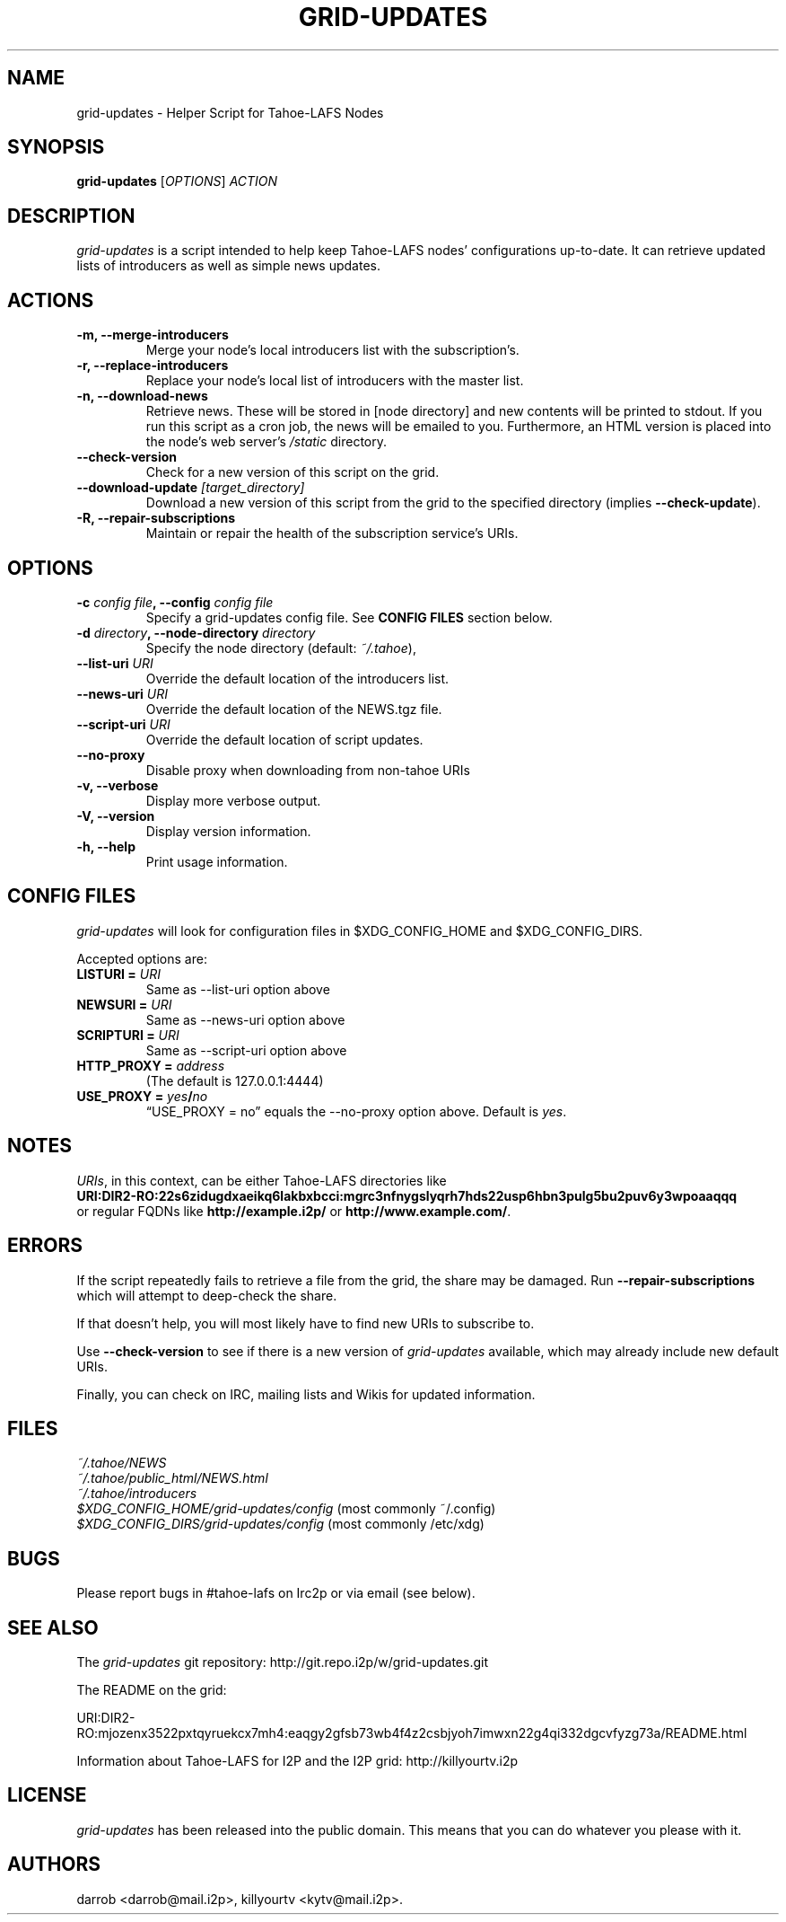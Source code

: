 .TH GRID-UPDATES 1 "December 2011" "User Commands"
.SH NAME
.PP
grid-updates - Helper Script for Tahoe-LAFS Nodes
.SH SYNOPSIS
.PP
\f[B]grid-updates\f[] [\f[I]OPTIONS\f[]] \f[I]ACTION\f[]
.SH DESCRIPTION
.PP
\f[I]grid-updates\f[] is a script intended to help keep Tahoe-LAFS
nodes' configurations up-to-date.
It can retrieve updated lists of introducers as well as simple news
updates.
.SH ACTIONS
.TP
.B -m, --merge-introducers
Merge your node's local introducers list with the subscription's.
.RS
.RE
.TP
.B -r, --replace-introducers
Replace your node's local list of introducers with the master list.
.RS
.RE
.TP
.B -n, --download-news
Retrieve news.
These will be stored in [node directory] and new contents will be
printed to stdout.
If you run this script as a cron job, the news will be emailed to
you.
Furthermore, an HTML version is placed into the node's web server's
\f[I]/static\f[] directory.
.RS
.RE
.TP
.B --check-version
Check for a new version of this script on the grid.
.RS
.RE
.TP
.B --download-update \f[I][target_directory]\f[]
Download a new version of this script from the grid to the
specified directory (implies \f[B]--check-update\f[]).
.RS
.RE
.TP
.B -R, --repair-subscriptions
Maintain or repair the health of the subscription service's URIs.
.RS
.RE
.SH OPTIONS
.TP
.B -c \f[I]config file\f[], --config \f[I]config file\f[]
Specify a grid-updates config file.
See \f[B]CONFIG\ FILES\f[] section below.
.RS
.RE
.TP
.B -d \f[I]directory\f[], --node-directory \f[I]directory\f[]
Specify the node directory (default: \f[I]~/.tahoe\f[]),
.RS
.RE
.TP
.B --list-uri \f[I]URI\f[]
Override the default location of the introducers list.
.RS
.RE
.TP
.B --news-uri \f[I]URI\f[]
Override the default location of the NEWS.tgz file.
.RS
.RE
.TP
.B --script-uri \f[I]URI\f[]
Override the default location of script updates.
.RS
.RE
.TP
.B --no-proxy
Disable proxy when downloading from non-tahoe URIs
.RS
.RE
.TP
.B -v, --verbose
Display more verbose output.
.RS
.RE
.TP
.B -V, --version
Display version information.
.RS
.RE
.TP
.B -h, --help
Print usage information.
.RS
.RE
.SH CONFIG FILES
.PP
\f[I]grid-updates\f[] will look for configuration files in
$XDG_CONFIG_HOME and $XDG_CONFIG_DIRS.
.PP
Accepted options are:
.TP
.B LISTURI = \f[I]URI\f[]
Same as --list-uri option above
.RS
.RE
.TP
.B NEWSURI = \f[I]URI\f[]
Same as --news-uri option above
.RS
.RE
.TP
.B SCRIPTURI = \f[I]URI\f[]
Same as --script-uri option above
.RS
.RE
.TP
.B HTTP_PROXY = \f[I]address\f[]
(The default is 127.0.0.1:4444)
.RS
.RE
.TP
.B USE_PROXY = \f[I]yes\f[]/\f[I]no\f[]
\[lq]USE_PROXY = no\[rq] equals the --no-proxy option above.
Default is \f[I]yes\f[].
.RS
.RE
.SH NOTES
.PP
\f[I]URIs\f[], in this context, can be either Tahoe-LAFS
directories
like
.PD 0
.P
.PD
\f[B]URI:DIR2-RO:22s6zidugdxaeikq6lakbxbcci:mgrc3nfnygslyqrh7hds22usp6hbn3pulg5bu2puv6y3wpoaaqqq\f[]
.PD 0
.P
.PD
or
regular FQDNs like \f[B]http://example.i2p/\f[] or
\f[B]http://www.example.com/\f[].
.SH ERRORS
.PP
If the script repeatedly fails to retrieve a file from the grid,
the share may be damaged.
Run \f[B]--repair-subscriptions\f[] which will attempt to
deep-check the share.
.PP
If that doesn't help, you will most likely have to find new URIs to
subscribe to.
.PP
Use \f[B]--check-version\f[] to see if there is a new version of
\f[I]grid-updates\f[] available, which may already include new
default URIs.
.PP
Finally, you can check on IRC, mailing lists and Wikis for updated
information.
.SH FILES
.PP
\f[I]~/.tahoe/NEWS\f[]
.PD 0
.P
.PD
\f[I]~/.tahoe/public_html/NEWS.html\f[]
.PD 0
.P
.PD
\f[I]~/.tahoe/introducers\f[]
.PD 0
.P
.PD
\f[I]$XDG_CONFIG_HOME/grid-updates/config\f[]
(most commonly
~/.config)
.PD 0
.P
.PD
\f[I]$XDG_CONFIG_DIRS/grid-updates/config\f[]
(most commonly /etc/xdg)
.SH BUGS
.PP
Please report bugs in #tahoe-lafs on Irc2p or via email (see
below).
.SH SEE ALSO
.PP
The \f[I]grid-updates\f[] git repository:
http://git.repo.i2p/w/grid-updates.git
.PP
The README on the grid:
.PP
\f[CR]
      URI:DIR2-RO:mjozenx3522pxtqyruekcx7mh4:eaqgy2gfsb73wb4f4z2csbjyoh7imwxn22g4qi332dgcvfyzg73a/README.html
\f[]
.PP
Information about Tahoe-LAFS for I2P and the I2P grid:
http://killyourtv.i2p
.SH LICENSE
.PP
\f[I]grid-updates\f[] has been released into the public domain.
This means that you can do whatever you please with it.
.SH AUTHORS
darrob <darrob@mail.i2p>, killyourtv <kytv@mail.i2p>.

